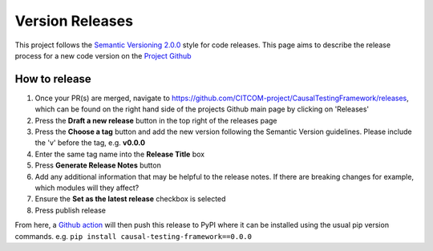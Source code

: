 Version Releases
================

This project follows the `Semantic Versioning 2.0.0 <https://semver.org/>`_ style for code releases.
This page aims to describe the release process for a new code version on the `Project Github <https://github.com/CITCOM-project/CausalTestingFramework>`_

How to release
--------------

#. Once your PR(s) are merged, navigate to https://github.com/CITCOM-project/CausalTestingFramework/releases, which can be found on the right hand side of the projects Github main page by clicking on 'Releases'

#. Press the **Draft a new release** button in the top right of the releases page

#. Press the **Choose a tag** button and add the new version following the Semantic Version guidelines. Please include the 'v' before the tag, e.g. **v0.0.0**

#. Enter the same tag name into the **Release Title** box

#. Press **Generate Release Notes** button

#. Add any additional information that may be helpful to the release notes. If there are breaking changes for example, which modules will they affect?

#. Ensure the **Set as the latest release** checkbox is selected

#. Press publish release

From here, a `Github action <https://github.com/CITCOM-project/CausalTestingFramework/blob/main/.github/workflows/publish-to-pypi.yaml>`_ will then push this release to PyPI where it can be installed using the usual pip version commands. e.g. ``pip install causal-testing-framework==0.0.0``